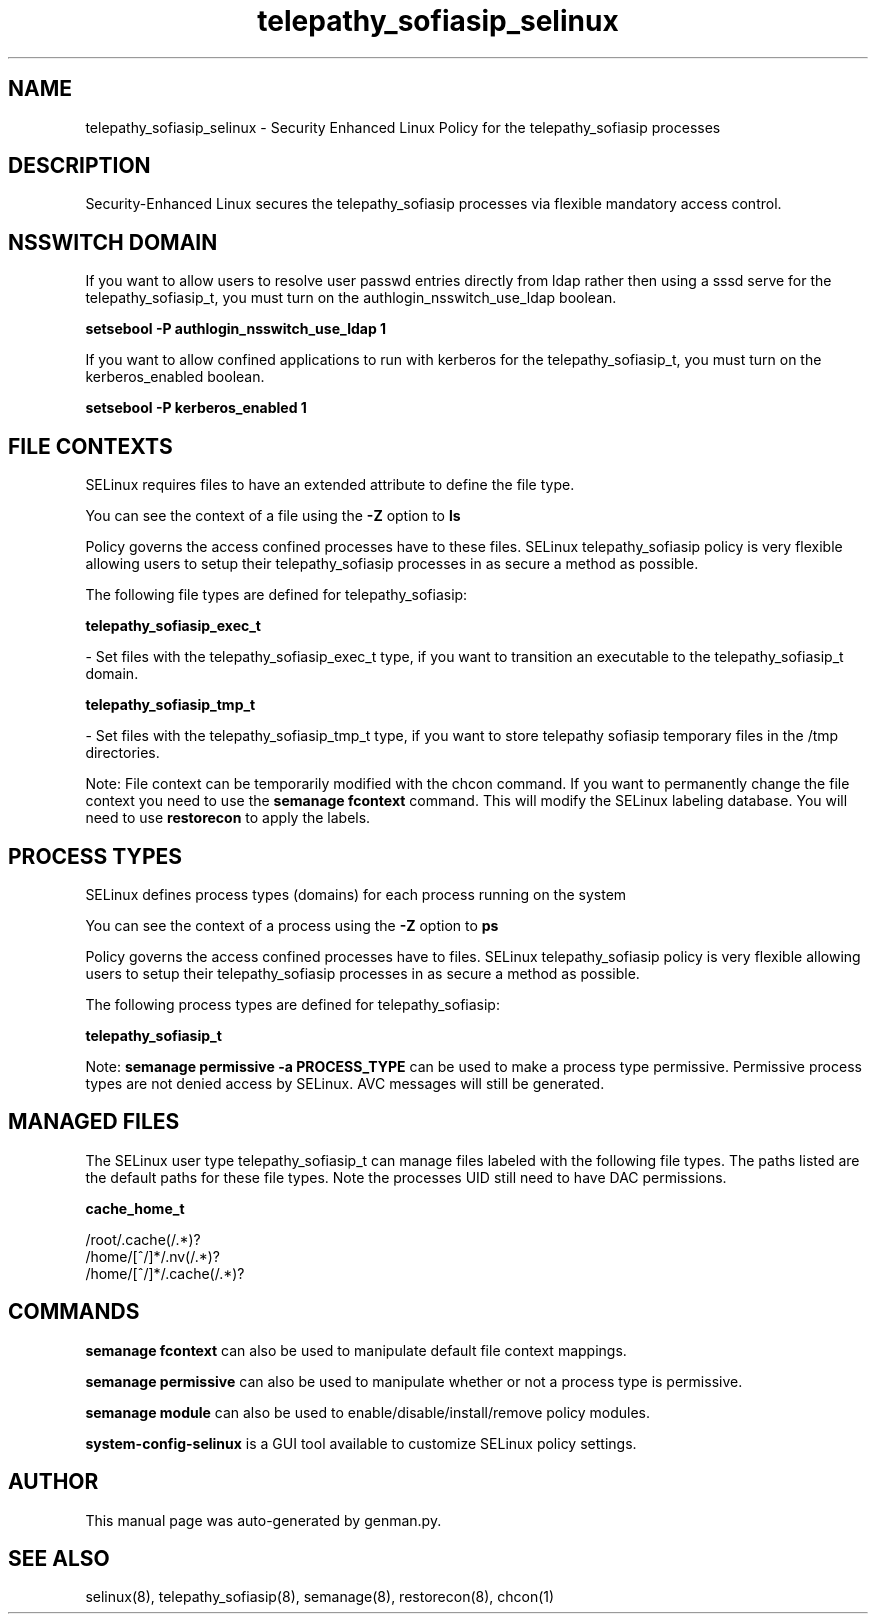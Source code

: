 .TH  "telepathy_sofiasip_selinux"  "8"  "telepathy_sofiasip" "dwalsh@redhat.com" "telepathy_sofiasip SELinux Policy documentation"
.SH "NAME"
telepathy_sofiasip_selinux \- Security Enhanced Linux Policy for the telepathy_sofiasip processes
.SH "DESCRIPTION"

Security-Enhanced Linux secures the telepathy_sofiasip processes via flexible mandatory access
control.  

.SH NSSWITCH DOMAIN

.PP
If you want to allow users to resolve user passwd entries directly from ldap rather then using a sssd serve for the telepathy_sofiasip_t, you must turn on the authlogin_nsswitch_use_ldap boolean.

.EX
.B setsebool -P authlogin_nsswitch_use_ldap 1
.EE

.PP
If you want to allow confined applications to run with kerberos for the telepathy_sofiasip_t, you must turn on the kerberos_enabled boolean.

.EX
.B setsebool -P kerberos_enabled 1
.EE

.SH FILE CONTEXTS
SELinux requires files to have an extended attribute to define the file type. 
.PP
You can see the context of a file using the \fB\-Z\fP option to \fBls\bP
.PP
Policy governs the access confined processes have to these files. 
SELinux telepathy_sofiasip policy is very flexible allowing users to setup their telepathy_sofiasip processes in as secure a method as possible.
.PP 
The following file types are defined for telepathy_sofiasip:


.EX
.PP
.B telepathy_sofiasip_exec_t 
.EE

- Set files with the telepathy_sofiasip_exec_t type, if you want to transition an executable to the telepathy_sofiasip_t domain.


.EX
.PP
.B telepathy_sofiasip_tmp_t 
.EE

- Set files with the telepathy_sofiasip_tmp_t type, if you want to store telepathy sofiasip temporary files in the /tmp directories.


.PP
Note: File context can be temporarily modified with the chcon command.  If you want to permanently change the file context you need to use the 
.B semanage fcontext 
command.  This will modify the SELinux labeling database.  You will need to use
.B restorecon
to apply the labels.

.SH PROCESS TYPES
SELinux defines process types (domains) for each process running on the system
.PP
You can see the context of a process using the \fB\-Z\fP option to \fBps\bP
.PP
Policy governs the access confined processes have to files. 
SELinux telepathy_sofiasip policy is very flexible allowing users to setup their telepathy_sofiasip processes in as secure a method as possible.
.PP 
The following process types are defined for telepathy_sofiasip:

.EX
.B telepathy_sofiasip_t 
.EE
.PP
Note: 
.B semanage permissive -a PROCESS_TYPE 
can be used to make a process type permissive. Permissive process types are not denied access by SELinux. AVC messages will still be generated.

.SH "MANAGED FILES"

The SELinux user type telepathy_sofiasip_t can manage files labeled with the following file types.  The paths listed are the default paths for these file types.  Note the processes UID still need to have DAC permissions.

.br
.B cache_home_t

	/root/\.cache(/.*)?
.br
	/home/[^/]*/\.nv(/.*)?
.br
	/home/[^/]*/\.cache(/.*)?
.br

.SH "COMMANDS"
.B semanage fcontext
can also be used to manipulate default file context mappings.
.PP
.B semanage permissive
can also be used to manipulate whether or not a process type is permissive.
.PP
.B semanage module
can also be used to enable/disable/install/remove policy modules.

.PP
.B system-config-selinux 
is a GUI tool available to customize SELinux policy settings.

.SH AUTHOR	
This manual page was auto-generated by genman.py.

.SH "SEE ALSO"
selinux(8), telepathy_sofiasip(8), semanage(8), restorecon(8), chcon(1)
